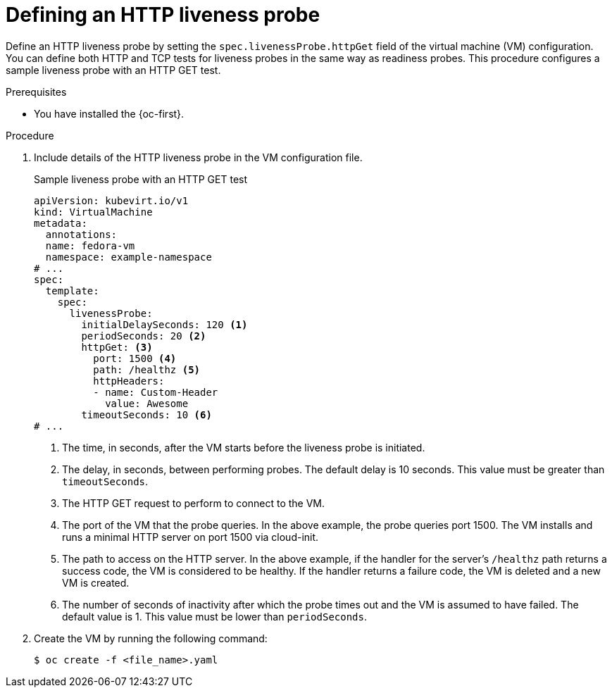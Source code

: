 // Module included in the following assemblies:
//
// * virt/support/virt-monitoring-vm-health.adoc

:_mod-docs-content-type: PROCEDURE
[id="virt-define-http-liveness-probe_{context}"]

= Defining an HTTP liveness probe

Define an HTTP liveness probe by setting the `spec.livenessProbe.httpGet` field of the virtual machine (VM) configuration. You can define both HTTP and TCP tests for liveness probes in the same way as readiness probes. This procedure configures a sample liveness probe with an HTTP GET test.

.Prerequisites

* You have installed the {oc-first}.

.Procedure

. Include details of the HTTP liveness probe in the VM configuration file.
+

.Sample liveness probe with an HTTP GET test
[source,yaml]
----
apiVersion: kubevirt.io/v1
kind: VirtualMachine
metadata:
  annotations:
  name: fedora-vm
  namespace: example-namespace
# ...
spec:
  template:
    spec:
      livenessProbe:
        initialDelaySeconds: 120 <1>
        periodSeconds: 20 <2>
        httpGet: <3>
          port: 1500 <4>
          path: /healthz <5>
          httpHeaders:
          - name: Custom-Header
            value: Awesome
        timeoutSeconds: 10 <6>
# ...
----
<1> The time, in seconds, after the VM starts before the liveness probe is initiated.
<2> The delay, in seconds, between performing probes. The default delay is 10 seconds. This value must be greater than `timeoutSeconds`.
<3> The HTTP GET request to perform to connect to the VM.
<4> The port of the VM that the probe queries. In the above example, the probe queries port 1500. The VM installs and runs a minimal HTTP server on port 1500 via cloud-init.
<5> The path to access on the HTTP server. In the above example, if the handler for the server's `/healthz` path returns a success code, the VM is considered to be healthy. If the handler returns a failure code, the VM is deleted and a new VM is created.
<6> The number of seconds of inactivity after which the probe times out and the VM is assumed to have failed. The default value is 1. This value must be lower than `periodSeconds`.

. Create the VM by running the following command:
+
[source,terminal]
----
$ oc create -f <file_name>.yaml
----